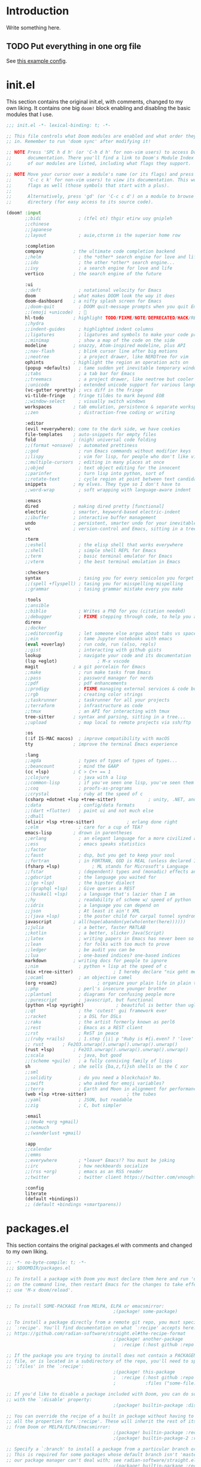* Introduction
Write something here.
** TODO Put everything in one org file
See [[https://zzamboni.org/post/my-doom-emacs-configuration-with-commentary/][this example config]].
* init.el
This section contains the original init.el, with comments, changed to my own
liking. It contains one big ~doom!~ block enabling and disabling the basic
modules that I use.
#+begin_src emacs-lisp :tangle init.el
;;; init.el -*- lexical-binding: t; -*-

;; This file controls what Doom modules are enabled and what order they load
;; in. Remember to run 'doom sync' after modifying it!

;; NOTE Press 'SPC h d h' (or 'C-h d h' for non-vim users) to access Doom's
;;      documentation. There you'll find a link to Doom's Module Index where all
;;      of our modules are listed, including what flags they support.

;; NOTE Move your cursor over a module's name (or its flags) and press 'K' (or
;;      'C-c c k' for non-vim users) to view its documentation. This works on
;;      flags as well (those symbols that start with a plus).
;;
;;      Alternatively, press 'gd' (or 'C-c c d') on a module to browse its
;;      directory (for easy access to its source code).

(doom! :input
       ;;bidi              ; (tfel ot) thgir etirw uoy gnipleh
       ;;chinese
       ;;japanese
       ;;layout            ; auie,ctsrnm is the superior home row

       :completion
       company           ; the ultimate code completion backend
       ;;helm              ; the *other* search engine for love and life
       ;;ido               ; the other *other* search engine...
       ;;ivy               ; a search engine for love and life
       vertico           ; the search engine of the future

       :ui
       ;;deft              ; notational velocity for Emacs
       doom              ; what makes DOOM look the way it does
       doom-dashboard    ; a nifty splash screen for Emacs
       ;;doom-quit         ; DOOM quit-message prompts when you quit Emacs
       ;;(emoji +unicode)  ; 🙂
       hl-todo           ; highlight TODO/FIXME/NOTE/DEPRECATED/HACK/REVIEW
       ;;hydra
       ;;indent-guides     ; highlighted indent columns
       ;;ligatures         ; ligatures and symbols to make your code pretty again
       ;;minimap           ; show a map of the code on the side
       modeline          ; snazzy, Atom-inspired modeline, plus API
       ;;nav-flash         ; blink cursor line after big motions
       ;;neotree           ; a project drawer, like NERDTree for vim
       ophints           ; highlight the region an operation acts on
       (popup +defaults)   ; tame sudden yet inevitable temporary windows
       ;;tabs              ; a tab bar for Emacs
       ;;treemacs          ; a project drawer, like neotree but cooler
       ;;unicode           ; extended unicode support for various languages
       (vc-gutter +pretty) ; vcs diff in the fringe
       vi-tilde-fringe   ; fringe tildes to mark beyond EOB
       ;;window-select     ; visually switch windows
       workspaces        ; tab emulation, persistence & separate workspaces
       ;;zen               ; distraction-free coding or writing

       :editor
       (evil +everywhere); come to the dark side, we have cookies
       file-templates    ; auto-snippets for empty files
       fold              ; (nigh) universal code folding
       ;;(format +onsave)  ; automated prettiness
       ;;god               ; run Emacs commands without modifier keys
       ;;lispy             ; vim for lisp, for people who don't like vim
       ;;multiple-cursors  ; editing in many places at once
       ;;objed             ; text object editing for the innocent
       ;;parinfer          ; turn lisp into python, sort of
       ;;rotate-text       ; cycle region at point between text candidates
       snippets          ; my elves. They type so I don't have to
       ;;word-wrap         ; soft wrapping with language-aware indent

       :emacs
       dired             ; making dired pretty [functional]
       electric          ; smarter, keyword-based electric-indent
       ;;ibuffer         ; interactive buffer management
       undo              ; persistent, smarter undo for your inevitable mistakes
       vc                ; version-control and Emacs, sitting in a tree

       :term
       ;;eshell            ; the elisp shell that works everywhere
       ;;shell             ; simple shell REPL for Emacs
       ;;term              ; basic terminal emulator for Emacs
       ;;vterm             ; the best terminal emulation in Emacs

       :checkers
       syntax              ; tasing you for every semicolon you forget
       ;;(spell +flyspell) ; tasing you for misspelling mispelling
       ;;grammar           ; tasing grammar mistake every you make

       :tools
       ;;ansible
       ;;biblio            ; Writes a PhD for you (citation needed)
       ;;debugger          ; FIXME stepping through code, to help you add bugs
       direnv
       ;;docker
       ;;editorconfig      ; let someone else argue about tabs vs spaces
       ;;ein               ; tame Jupyter notebooks with emacs
       (eval +overlay)     ; run code, run (also, repls)
       ;;gist              ; interacting with github gists
       lookup              ; navigate your code and its documentation
       (lsp +eglot)               ; M-x vscode
       magit             ; a git porcelain for Emacs
       ;;make              ; run make tasks from Emacs
       ;;pass              ; password manager for nerds
       ;;pdf               ; pdf enhancements
       ;;prodigy           ; FIXME managing external services & code builders
       ;;rgb               ; creating color strings
       ;;taskrunner        ; taskrunner for all your projects
       ;;terraform         ; infrastructure as code
       ;;tmux              ; an API for interacting with tmux
       tree-sitter       ; syntax and parsing, sitting in a tree...
       ;;upload            ; map local to remote projects via ssh/ftp

       :os
       (:if IS-MAC macos)  ; improve compatibility with macOS
       tty               ; improve the terminal Emacs experience

       :lang
       ;;agda              ; types of types of types of types...
       ;;beancount         ; mind the GAAP
       (cc +lsp)         ; C > C++ == 1
       ;;clojure           ; java with a lisp
       ;;common-lisp       ; if you've seen one lisp, you've seen them all
       ;;coq               ; proofs-as-programs
       ;;crystal           ; ruby at the speed of c
       (csharp +dotnet +lsp +tree-sitter)            ; unity, .NET, and mono shenanigans
       ;;data              ; config/data formats
       ;;(dart +flutter)   ; paint ui and not much else
       ;;dhall
       (elixir +lsp +tree-sitter)            ; erlang done right
       ;;elm               ; care for a cup of TEA?
       emacs-lisp        ; drown in parentheses
       ;;erlang            ; an elegant language for a more civilized age
       ;;ess               ; emacs speaks statistics
       ;;factor
       ;;faust             ; dsp, but you get to keep your soul
       ;;fortran           ; in FORTRAN, GOD is REAL (unless declared INTEGER)
       (fsharp +lsp)            ; ML stands for Microsoft's Language
       ;;fstar             ; (dependent) types and (monadic) effects and Z3
       ;;gdscript          ; the language you waited for
       ;;(go +lsp)         ; the hipster dialect
       ;;(graphql +lsp)    ; Give queries a REST
       ;;(haskell +lsp)    ; a language that's lazier than I am
       ;;hy                ; readability of scheme w/ speed of python
       ;;idris             ; a language you can depend on
       ;;json              ; At least it ain't XML
       ;;(java +lsp)       ; the poster child for carpal tunnel syndrome
       javascript        ; all(hope(abandon(ye(who(enter(here))))))
       ;;julia             ; a better, faster MATLAB
       ;;kotlin            ; a better, slicker Java(Script)
       ;;latex             ; writing papers in Emacs has never been so fun
       ;;lean              ; for folks with too much to prove
       ;;ledger            ; be audit you can be
       ;;lua               ; one-based indices? one-based indices
       markdown          ; writing docs for people to ignore
       ;;nim               ; python + lisp at the speed of c
       (nix +tree-sitter)               ; I hereby declare "nix geht mehr!"
       ;;ocaml             ; an objective camel
       (org +roam2)               ; organize your plain life in plain text
       ;;php               ; perl's insecure younger brother
       ;;plantuml          ; diagrams for confusing people more
       ;;purescript        ; javascript, but functional
       (python +lsp +pyright)            ; beautiful is better than ugly
       ;;qt                ; the 'cutest' gui framework ever
       ;;racket            ; a DSL for DSLs
       ;;raku              ; the artist formerly known as perl6
       ;;rest              ; Emacs as a REST client
       ;;rst               ; ReST in peace
       ;;(ruby +rails)     ; 1.step {|i| p "Ruby is #{i.even? ? 'love' : 'life'}"}
       ;; rust       ; Fe2O3.unwrap().unwrap().unwrap().unwrap()
       (rust +lsp)       ; Fe2O3.unwrap().unwrap().unwrap().unwrap()
       ;;scala             ; java, but good
       ;;(scheme +guile)   ; a fully conniving family of lisps
       sh                ; she sells {ba,z,fi}sh shells on the C xor
       ;;sml
       ;;solidity          ; do you need a blockchain? No.
       ;;swift             ; who asked for emoji variables?
       ;;terra             ; Earth and Moon in alignment for performance.
       (web +lsp +tree-sitter)               ; the tubes
       ;;yaml              ; JSON, but readable
       ;;zig               ; C, but simpler

       :email
       ;;(mu4e +org +gmail)
       ;;notmuch
       ;;(wanderlust +gmail)

       :app
       ;;calendar
       ;;emms
       ;;everywhere        ; *leave* Emacs!? You must be joking
       ;;irc               ; how neckbeards socialize
       ;;(rss +org)        ; emacs as an RSS reader
       ;;twitter           ; twitter client https://twitter.com/vnought

       :config
       literate
       (default +bindings))
       ;; (default +bindings +smartparens))
#+end_src
* packages.el
This section contains the original packages.el with comments and changed to my
own liking.
#+begin_src emacs-lisp :tangle packages.el
;; -*- no-byte-compile: t; -*-
;;; $DOOMDIR/packages.el

;; To install a package with Doom you must declare them here and run 'doom sync'
;; on the command line, then restart Emacs for the changes to take effect -- or
;; use 'M-x doom/reload'.


;; To install SOME-PACKAGE from MELPA, ELPA or emacsmirror:
                                        ;(package! some-package)

;; To install a package directly from a remote git repo, you must specify a
;; `:recipe'. You'll find documentation on what `:recipe' accepts here:
;; https://github.com/radian-software/straight.el#the-recipe-format
                                        ;(package! another-package
                                        ;  :recipe (:host github :repo "username/repo"))

;; If the package you are trying to install does not contain a PACKAGENAME.el
;; file, or is located in a subdirectory of the repo, you'll need to specify
;; `:files' in the `:recipe':
                                        ;(package! this-package
                                        ;  :recipe (:host github :repo "username/repo"
                                        ;           :files ("some-file.el" "src/lisp/*.el")))

;; If you'd like to disable a package included with Doom, you can do so here
;; with the `:disable' property:
                                        ;(package! builtin-package :disable t)

;; You can override the recipe of a built in package without having to specify
;; all the properties for `:recipe'. These will inherit the rest of its recipe
;; from Doom or MELPA/ELPA/Emacsmirror:
                                        ;(package! builtin-package :recipe (:nonrecursive t))
                                        ;(package! builtin-package-2 :recipe (:repo "myfork/package"))

;; Specify a `:branch' to install a package from a particular branch or tag.
;; This is required for some packages whose default branch isn't 'master' (which
;; our package manager can't deal with; see radian-software/straight.el#279)
                                        ;(package! builtin-package :recipe (:branch "develop"))

;; Use `:pin' to specify a particular commit to install.
                                        ;(package! builtin-package :pin "1a2b3c4d5e")


;; Doom's packages are pinned to a specific commit and updated from release to
;; release. The `unpin!' macro allows you to unpin single packages...
                                        ;(unpin! pinned-package)
;; ...or multiple packages
                                        ;(unpin! pinned-package another-pinned-package)
;; ...Or *all* packages (NOT RECOMMENDED; will likely break things)
                                        ;(unpin! t)



;; (package! eglot-fsharp :pin "b4d31c3da018cfbb3d1f9e6fd416d8777f0835bd")
;; (package! fsharp-mode :pin "b4d31c3da018cfbb3d1f9e6fd416d8777f0835bd")
;; (package! eglot :pin "d95c95141be94f7c8435ae334d1ddf2d61804eed")

;; Please pretty please with sugar on top: no "jk" to escape insert mode.
;; In Dutch, this is a common combination of keys.
(package! evil-escape :disable t)

(package! feature-mode)

(package! eglot-elixir
  :recipe (:host github :repo "bvnierop/eglot-elixir"))
#+end_src
** TODO Split out the custom config
* Original config.el
This is the original config.el from Doom emacs. It's kept here in order to be
able to look things up. It also sets up lexical binding.
#+begin_src emacs-lisp
;;; $DOOMDIR/config.el -*- lexical-binding: t; -*-

;; Place your private configuration here! Remember, you do not need to run 'doom
;; sync' after modifying this file!


;; Some functionality uses this to identify you, e.g. GPG configuration, email
;; clients, file templates and snippets. It is optional.
(setq user-full-name "Bart van Nierop"
      user-mail-address "mail@bvnierop.nl")

;; Doom exposes five (optional) variables for controlling fonts in Doom:
;;
;; - `doom-font' -- the primary font to use
;; - `doom-variable-pitch-font' -- a non-monospace font (where applicable)
;; - `doom-big-font' -- used for `doom-big-font-mode'; use this for
;;   presentations or streaming.
;; - `doom-unicode-font' -- for unicode glyphs
;; - `doom-serif-font' -- for the `fixed-pitch-serif' face
;;
;; See 'C-h v doom-font' for documentation and more examples of what they
;; accept. For example:
;;
;;(setq doom-font (font-spec :family "Fira Code" :size 12 :weight 'semi-light)
;;      doom-variable-pitch-font (font-spec :family "Fira Sans" :size 13))
;;
;; If you or Emacs can't find your font, use 'M-x describe-font' to look them
;; up, `M-x eval-region' to execute elisp code, and 'M-x doom/reload-font' to
;; refresh your font settings. If Emacs still can't find your font, it likely
;; wasn't installed correctly. Font issues are rarely Doom issues!

;; There are two ways to load a theme. Both assume the theme is installed and
;; available. You can either set `doom-theme' or manually load a theme with the
;; `load-theme' function. This is the default:
(setq doom-theme 'doom-one)

;; This determines the style of line numbers in effect. If set to `nil', line
;; numbers are disabled. For relative line numbers, set this to `relative'.
(setq display-line-numbers-type t)

;; If you use `org' and don't want your org files in the default location below,
;; change `org-directory'. It must be set before org loads!
(setq org-directory "~/org/")


;; Whenever you reconfigure a package, make sure to wrap your config in an
;; `after!' block, otherwise Doom's defaults may override your settings. E.g.
;;
;;   (after! PACKAGE
;;     (setq x y))
;;
;; The exceptions to this rule:
;;
;;   - Setting file/directory variables (like `org-directory')
;;   - Setting variables which explicitly tell you to set them before their
;;     package is loaded (see 'C-h v VARIABLE' to look up their documentation).
;;   - Setting doom variables (which start with 'doom-' or '+').
;;
;; Here are some additional functions/macros that will help you configure Doom.
;;
;; - `load!' for loading external *.el files relative to this one
;; - `use-package!' for configuring packages
;; - `after!' for running code after a package has loaded
;; - `add-load-path!' for adding directories to the `load-path', relative to
;;   this file. Emacs searches the `load-path' when you load packages with
;;   `require' or `use-package'.
;; - `map!' for binding new keys
;;
;; To get information about any of these functions/macros, move the cursor over
;; the highlighted symbol at press 'K' (non-evil users must press 'C-c c k').
;; This will open documentation for it, including demos of how they are used.
;; Alternatively, use `C-h o' to look up a symbol (functions, variables, faces,
;; etc).
;;
;; You can also try 'gd' (or 'C-c c d') to jump to their definition and see how
;; they are implemented.
#+end_src

* config.el
** Quality of Life
I don't like my editor closing braces for me except for very specific cases.
We'll disable smartparens. How to do this is described in the [[https://discourse.doomemacs.org/t/disable-smartparens-or-parenthesis-completion/134][docs]].
#+begin_src emacs-lisp
(remove-hook 'doom-first-buffer-hook #'smartparens-global-mode)
#+end_src

*** TODO Set up leader / localleader
I'm not really sure that I like ~SPC m~ as localleader. I would prefer a single
key. In vim there are two open keys: ~\~ and ~SPC~. In Doom, ~\~ is taken, but I
may remap that. Another option is to use ~,~ as localleader.

** TODO Take many things from my native config
** File navigation
I like to easily swap between test files and implementation files.
#+begin_src emacs-lisp
(use-package projectile
  :config
  (map!
   :leader
   :mode projectile-mode
   :prefix "f"
   "t" #'projectile-find-implementation-or-test-other-window
   "T" #'projectile-toggle-between-implementation-and-test))
#+end_src
** TODO Language support
*** TODO C#
I have enabled C# lang mode in init.el, but there is config to be done / copied
from my old config, as well as in the current lang module. I may overwrite the
existing module, but if I can work from post-config, than that may be better.

Here's what needs to be done.

1. Add some config to csharp-mode-tree-sitter
2. Extract and publish eglot-csharp to github (or install with nix)
3. Evil-style bindings
4. Add LSP/eglot support to csharp-mode-tree-sitter

#+begin_src emacs-lisp
(use-package! csharp-tree-sitter
  :hook '(csharp-tree-sitter-mode . rainbow-delimiters-mode)
  :config
  ;; tree-sitter-indent is broken for csharp
  (add-hook! 'csharp-tree-sitter-mode (tree-sitter-indent-mode -1))

  ;; (set-electric! 'csharp-tree-sitter-mode :chars '(?\n ?\}))
  (set-rotate-patterns! 'csharp-tree-sitter-mode
                        :symbols '(("public" "protected" "private")
                                   ("class" "struct" "record")))
  (set-ligatures! 'csharp-tree-sitter-mode
                  ;; Functional
                  :lambda        "() =>"
                  ;; Types
                  :null          "null"
                  :true          "true"
                  :false         "false"
                  :int           "int"
                  :float         "float"
                  :str           "string"
                  :bool          "bool"
                  :list          "List"
                  ;; Flow
                  :not           "!"
                  :in            "in"
                  :and           "&&"
                  :or            "||"
                  :for           "for"
                  :return        "return"
                  :yield         "yield")

  (sp-local-pair 'csharp-tree-sitter-mode "<" ">"
                 :when '(+csharp-sp-point-in-type-p)
                 :post-handlers '(("| " "SPC")))

  ;; Setup LSP
  (when (modulep! :lang csharp +lsp)
    (add-hook! 'csharp-tree-sitter-mode-local-vars-hook #'lsp! 'append)
    (after! eglot
      (add-to-list 'eglot-server-programs `(csharp-tree-sitter-mode "OmniSharp" "-lsp" "-v")))))

;;   (defadvice! +csharp-disable-clear-string-fences-a (fn &rest args)
;;     "This turns off `c-clear-string-fences' for `csharp-mode'. When
;; on for `csharp-mode' font lock breaks after an interpolated string
;; or terminating simple string."
;;     :around #'csharp-disable-clear-string-fences
;;     (unless (eq major-mode 'csharp-tree-sitter-mode)
;;       (apply fn args))))
#+end_src

*** TODO Elixir
#+begin_src emacs-lisp
  (when (modulep! :lang csharp +lsp)
    (after! eglot (require 'eglot-elixir)))
#+end_src
*** TODO F#
#+begin_src emacs-lisp
;; (use-package! fsharp-mode
;;   :config
;;   (use-package! eglot-fsharp
;;     :config
;;     (when (modulep! :lang fsharp +lsp)
;;       (require 'eglot-fsharp)
;;       (setq eglot-fsharp-server-args '("--adaptive-lsp-server-enabled" "--verbose"))
;;       (add-hook! 'fsharp--mode-local-vars-hook #'lsp! 'append))))
#+end_src
*** TODO TypeScript [0/3]
Typescript support is mostly built-in in Doom, but requires some extra setup.
Mainly to work with React.js / tsx. Here's a short TODO list.

- [ ] Add typescript langserver to nix config
- [ ] Add typescript langserver as eglot lsp server to typescript-tsx-mode
- [ ] Automagically start eglot when opening a tsx or ts file

These probably have to be added as additions to the ~web~ module, as that is
where React support is added.
** TODO Software support
*** Org mode
**** General things
We want some configuration of org-mode, because some of the defaults suck.
We start by setting the maximum text width to 80 columns.
#+begin_src emacs-lisp
(use-package! org
  :config
  (add-hook! org-mode
    (setq fill-column 80)
    (auto-fill-mode t)))
#+end_src

We'll also make it start nicer, with correct indentation, better source code
highlighting and start folded.

#+begin_src emacs-lisp
(use-package! org
  :config
  (setq org-startup-indented  t
        org-src-fontify-natively t
        org-startup-folded t))
#+end_src

I don't like Emacs' default tab handling, so I've changed it. Because of that,
we also need to change org's tab handling.

#+begin_src emacs-lisp
(use-package! org
  :config
  (setq org-src-tab-acts-natively nil))
#+end_src

Finally I want slightly nicer key bindings for storing links and opening
agenda from org files.

#+begin_src emacs-lisp
(map!
 :mode org-mode
 :prefix "C-c"
 "a" #'org-agenda
 "l" #'org-store-link)
#+end_src

Formatting code blocks in org-mode is... finicky. We'll build our own formatting
function for code blocks.

#+begin_src emacs-lisp
(defun bvn/org-mode-indent-source ()
  (interactive)
  (org-edit-special)
  (evil-indent (point-min) (point-max))
  (org-edit-src-exit))

(map! :localleader
      :mode org-mode
      "=" #'bvn/org-mode-indent-source)
#+end_src

**** org-protocol
I use org-protocol, so it needs to be set up.
#+begin_src emacs-lisp
(use-package! org
  :config (require 'org-protocol))
#+end_src

org-protocol is amazing for capturing things such as interesting websites to
read. Unfortunately, org-capture doesn't quite behave the way I want it to in
combination with org-protocol. Specifically it hardcodes where the buffer should
be placed, rather than using ~display-buffer~. This is annoying for several
reasons, but in this case I am only interested in the org-protocol case.

My desktop application wrapper assigns a name to the frame in which I'm
capturing with org-protocol. We check for that name when toggling
~org-capture-mode~ and if it matches we kill all other windows, forcing the
capture one to take the entire frame.

#+begin_src emacs-lisp
(use-package! org
  :config
  (require 'org-protocol)

  (defvar org-protocol-capture-nest-level 0
    "Tracks capture level depth in org-protocol captures.")

  (add-hook! 'org-capture-mode-hook
             :depth -99
             (cl-incf org-protocol-capture-nest-level))

  (add-hook! 'org-capture-after-finalize-hook
             :depth -99
             (cl-decf org-protocol-capture-nest-level))

  (cl-defmacro bvn/in-org-protocol-capture-frame (&body body)
    (let ((frame-name (cl-gensym "frame-name-")))
      `(let ((,frame-name (substring-no-properties
                           (cdr (assoc 'name (frame-parameters))))))
         (when (string-prefix-p "org-protocol-capture" ,frame-name)
           ,@body))))

  (add-hook! 'doom-switch-window-hook
    (bvn/in-org-protocol-capture-frame
     (when (and (string= "*doom*" (buffer-name (current-buffer)))
                (> (count-windows) 1))
       (delete-window (get-buffer-window "*doom*")))))

  (add-hook! 'doom-switch-buffer-hook
    (bvn/in-org-protocol-capture-frame
     (when (and (string= "*doom*" (buffer-name (current-buffer)))
                (> (count-windows) 1))
       (delete-window (get-buffer-window "*doom*")))))

  (add-hook! 'doom-after-init-hook :append
    (set-popup-rule! "^\\*Capture\\*$\\|CAPTURE-.*$" :ignore t)
    (+popup-cleanup-rules-h))

  (add-hook! 'org-capture-after-finalize-hook
    (interactive)
    (bvn/in-org-protocol-capture-frame
     (when (zerop org-protocol-capture-nest-level)
       (delete-frame)))))
#+end_src

*** TODO Org-roam
#+begin_src emacs-lisp
(use-package! org-roam
  ;; :straight (:files (:defaults "extensions/*"))
  :init (setq org-roam-v2-ack t)
  :hook (after-init . org-roam-db-autosync-mode)
  :custom
  (org-roam-directory "~/.org-roam")
  (org-roam-db-location "~/.org-roam/org-roam.db")
  (org-roam-v2-ack t)
  (org-roam-capture-templates
   '(("d" "default" plain "%?"
      :target (file+head "%<%Y%m%d%H%M%S-%N>.org"
                         "#+title: ${title}\n")
      :unnarrowed t))) ;; Remove the slug from the default file name, to prevent file name changing

  (org-roam-capture-ref-templates
   '(("r" "ref" plain "%?"
      :target (file+head "%<%Y%m%d%H%M%S-%N>.org"
                         "#+title: ${title}")
      :unnarrowed t)))
  :config
  (require 'org-roam-protocol))

;; TODO Map keybindings to leader
(after! org-roam
  (map!
   :map global-map
   :prefix "C-c n"
   "n" #'org-roam-buffer-toggle
   "f"  #'org-roam-node-find
   "g"  #'org-roam-graph
   "d d"  #'org-roam-dailies-goto-today
   "d p"  #'org-roam-dailies-goto-previous-note
   "d n"  #'org-roam-dailies-goto-next-note
   "d y"  #'org-roam-dailies-goto-yesterday)

  (map!
   :map org-mode-map
   :prefix "C-c n"
   "i"  #'org-roam-node-insert
   "I"  #'org-roam-insert-immediate
   "n"  #'org-roam-buffer-toggle
   "n"  #'org-roam-buffer-toggle
   "f"  #'org-roam-node-find
   "g"  #'org-roam-graph
   "d d"  #'org-roam-dailies-goto-today
   "d y"  #'org-roam-dailies-goto-yesterday))
#+end_src
**** TODO Migrate roam config to a more doom-like style
[[https://docs.doomemacs.org/v21.12/modules/lang/org/][See the docs]]
